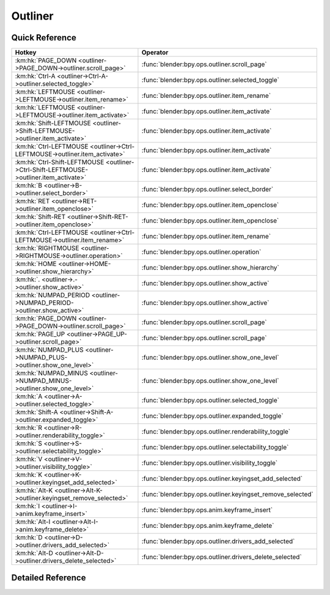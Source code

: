 ********
Outliner
********

.. km:module:: outliner


---------------
Quick Reference
---------------

+---------------------------------------------------------------------------------------+-----------------------------------------------------------+
|Hotkey                                                                                 |Operator                                                   |
+=======================================================================================+===========================================================+
|:km:hk:`PAGE_DOWN <outliner->PAGE_DOWN->outliner.scroll_page>`                         |:func:`blender:bpy.ops.outliner.scroll_page`               |
+---------------------------------------------------------------------------------------+-----------------------------------------------------------+
|:km:hk:`Ctrl-A <outliner->Ctrl-A->outliner.selected_toggle>`                           |:func:`blender:bpy.ops.outliner.selected_toggle`           |
+---------------------------------------------------------------------------------------+-----------------------------------------------------------+
|:km:hk:`LEFTMOUSE <outliner->LEFTMOUSE->outliner.item_rename>`                         |:func:`blender:bpy.ops.outliner.item_rename`               |
+---------------------------------------------------------------------------------------+-----------------------------------------------------------+
|:km:hk:`LEFTMOUSE <outliner->LEFTMOUSE->outliner.item_activate>`                       |:func:`blender:bpy.ops.outliner.item_activate`             |
+---------------------------------------------------------------------------------------+-----------------------------------------------------------+
|:km:hk:`Shift-LEFTMOUSE <outliner->Shift-LEFTMOUSE->outliner.item_activate>`           |:func:`blender:bpy.ops.outliner.item_activate`             |
+---------------------------------------------------------------------------------------+-----------------------------------------------------------+
|:km:hk:`Ctrl-LEFTMOUSE <outliner->Ctrl-LEFTMOUSE->outliner.item_activate>`             |:func:`blender:bpy.ops.outliner.item_activate`             |
+---------------------------------------------------------------------------------------+-----------------------------------------------------------+
|:km:hk:`Ctrl-Shift-LEFTMOUSE <outliner->Ctrl-Shift-LEFTMOUSE->outliner.item_activate>` |:func:`blender:bpy.ops.outliner.item_activate`             |
+---------------------------------------------------------------------------------------+-----------------------------------------------------------+
|:km:hk:`B <outliner->B->outliner.select_border>`                                       |:func:`blender:bpy.ops.outliner.select_border`             |
+---------------------------------------------------------------------------------------+-----------------------------------------------------------+
|:km:hk:`RET <outliner->RET->outliner.item_openclose>`                                  |:func:`blender:bpy.ops.outliner.item_openclose`            |
+---------------------------------------------------------------------------------------+-----------------------------------------------------------+
|:km:hk:`Shift-RET <outliner->Shift-RET->outliner.item_openclose>`                      |:func:`blender:bpy.ops.outliner.item_openclose`            |
+---------------------------------------------------------------------------------------+-----------------------------------------------------------+
|:km:hk:`Ctrl-LEFTMOUSE <outliner->Ctrl-LEFTMOUSE->outliner.item_rename>`               |:func:`blender:bpy.ops.outliner.item_rename`               |
+---------------------------------------------------------------------------------------+-----------------------------------------------------------+
|:km:hk:`RIGHTMOUSE <outliner->RIGHTMOUSE->outliner.operation>`                         |:func:`blender:bpy.ops.outliner.operation`                 |
+---------------------------------------------------------------------------------------+-----------------------------------------------------------+
|:km:hk:`HOME <outliner->HOME->outliner.show_hierarchy>`                                |:func:`blender:bpy.ops.outliner.show_hierarchy`            |
+---------------------------------------------------------------------------------------+-----------------------------------------------------------+
|:km:hk:`. <outliner->.->outliner.show_active>`                                         |:func:`blender:bpy.ops.outliner.show_active`               |
+---------------------------------------------------------------------------------------+-----------------------------------------------------------+
|:km:hk:`NUMPAD_PERIOD <outliner->NUMPAD_PERIOD->outliner.show_active>`                 |:func:`blender:bpy.ops.outliner.show_active`               |
+---------------------------------------------------------------------------------------+-----------------------------------------------------------+
|:km:hk:`PAGE_DOWN <outliner->PAGE_DOWN->outliner.scroll_page>`                         |:func:`blender:bpy.ops.outliner.scroll_page`               |
+---------------------------------------------------------------------------------------+-----------------------------------------------------------+
|:km:hk:`PAGE_UP <outliner->PAGE_UP->outliner.scroll_page>`                             |:func:`blender:bpy.ops.outliner.scroll_page`               |
+---------------------------------------------------------------------------------------+-----------------------------------------------------------+
|:km:hk:`NUMPAD_PLUS <outliner->NUMPAD_PLUS->outliner.show_one_level>`                  |:func:`blender:bpy.ops.outliner.show_one_level`            |
+---------------------------------------------------------------------------------------+-----------------------------------------------------------+
|:km:hk:`NUMPAD_MINUS <outliner->NUMPAD_MINUS->outliner.show_one_level>`                |:func:`blender:bpy.ops.outliner.show_one_level`            |
+---------------------------------------------------------------------------------------+-----------------------------------------------------------+
|:km:hk:`A <outliner->A->outliner.selected_toggle>`                                     |:func:`blender:bpy.ops.outliner.selected_toggle`           |
+---------------------------------------------------------------------------------------+-----------------------------------------------------------+
|:km:hk:`Shift-A <outliner->Shift-A->outliner.expanded_toggle>`                         |:func:`blender:bpy.ops.outliner.expanded_toggle`           |
+---------------------------------------------------------------------------------------+-----------------------------------------------------------+
|:km:hk:`R <outliner->R->outliner.renderability_toggle>`                                |:func:`blender:bpy.ops.outliner.renderability_toggle`      |
+---------------------------------------------------------------------------------------+-----------------------------------------------------------+
|:km:hk:`S <outliner->S->outliner.selectability_toggle>`                                |:func:`blender:bpy.ops.outliner.selectability_toggle`      |
+---------------------------------------------------------------------------------------+-----------------------------------------------------------+
|:km:hk:`V <outliner->V->outliner.visibility_toggle>`                                   |:func:`blender:bpy.ops.outliner.visibility_toggle`         |
+---------------------------------------------------------------------------------------+-----------------------------------------------------------+
|:km:hk:`K <outliner->K->outliner.keyingset_add_selected>`                              |:func:`blender:bpy.ops.outliner.keyingset_add_selected`    |
+---------------------------------------------------------------------------------------+-----------------------------------------------------------+
|:km:hk:`Alt-K <outliner->Alt-K->outliner.keyingset_remove_selected>`                   |:func:`blender:bpy.ops.outliner.keyingset_remove_selected` |
+---------------------------------------------------------------------------------------+-----------------------------------------------------------+
|:km:hk:`I <outliner->I->anim.keyframe_insert>`                                         |:func:`blender:bpy.ops.anim.keyframe_insert`               |
+---------------------------------------------------------------------------------------+-----------------------------------------------------------+
|:km:hk:`Alt-I <outliner->Alt-I->anim.keyframe_delete>`                                 |:func:`blender:bpy.ops.anim.keyframe_delete`               |
+---------------------------------------------------------------------------------------+-----------------------------------------------------------+
|:km:hk:`D <outliner->D->outliner.drivers_add_selected>`                                |:func:`blender:bpy.ops.outliner.drivers_add_selected`      |
+---------------------------------------------------------------------------------------+-----------------------------------------------------------+
|:km:hk:`Alt-D <outliner->Alt-D->outliner.drivers_delete_selected>`                     |:func:`blender:bpy.ops.outliner.drivers_delete_selected`   |
+---------------------------------------------------------------------------------------+-----------------------------------------------------------+


------------------
Detailed Reference
------------------

.. km:hotkey:: PAGE_DOWN -> outliner.scroll_page

   Scroll Page

   bpy.ops.outliner.scroll_page(up=False)
   
   
.. km:hotkey:: Ctrl-A -> outliner.selected_toggle

   Toggle Selected

   bpy.ops.outliner.selected_toggle()
   
   
.. km:hotkey:: LEFTMOUSE -> outliner.item_rename

   Rename Item

   bpy.ops.outliner.item_rename()
   
   
.. km:hotkey:: LEFTMOUSE -> outliner.item_activate

   Activate Item

   bpy.ops.outliner.item_activate(extend=True, recursive=False)
   
   
   +------------+--------+
   |Properties: |Values: |
   +============+========+
   |Recursive   |False   |
   +------------+--------+
   |Extend      |False   |
   +------------+--------+
   
   
.. km:hotkey:: Shift-LEFTMOUSE -> outliner.item_activate

   Activate Item

   bpy.ops.outliner.item_activate(extend=True, recursive=False)
   
   
   +------------+--------+
   |Properties: |Values: |
   +============+========+
   |Recursive   |False   |
   +------------+--------+
   |Extend      |True    |
   +------------+--------+
   
   
.. km:hotkey:: Ctrl-LEFTMOUSE -> outliner.item_activate

   Activate Item

   bpy.ops.outliner.item_activate(extend=True, recursive=False)
   
   
   +------------+--------+
   |Properties: |Values: |
   +============+========+
   |Recursive   |True    |
   +------------+--------+
   |Extend      |False   |
   +------------+--------+
   
   
.. km:hotkey:: Ctrl-Shift-LEFTMOUSE -> outliner.item_activate

   Activate Item

   bpy.ops.outliner.item_activate(extend=True, recursive=False)
   
   
   +------------+--------+
   |Properties: |Values: |
   +============+========+
   |Recursive   |True    |
   +------------+--------+
   |Extend      |True    |
   +------------+--------+
   
   
.. km:hotkey:: B -> outliner.select_border

   Border Select

   bpy.ops.outliner.select_border(gesture_mode=0, xmin=0, xmax=0, ymin=0, ymax=0)
   
   
.. km:hotkey:: RET -> outliner.item_openclose

   Open/Close Item

   bpy.ops.outliner.item_openclose(all=True)
   
   
   +------------+--------+
   |Properties: |Values: |
   +============+========+
   |All         |False   |
   +------------+--------+
   
   
.. km:hotkey:: Shift-RET -> outliner.item_openclose

   Open/Close Item

   bpy.ops.outliner.item_openclose(all=True)
   
   
   +------------+--------+
   |Properties: |Values: |
   +============+========+
   |All         |True    |
   +------------+--------+
   
   
.. km:hotkey:: Ctrl-LEFTMOUSE -> outliner.item_rename

   Rename Item

   bpy.ops.outliner.item_rename()
   
   
.. km:hotkey:: RIGHTMOUSE -> outliner.operation

   Execute Operation

   bpy.ops.outliner.operation()
   
   
.. km:hotkey:: HOME -> outliner.show_hierarchy

   Show Hierarchy

   bpy.ops.outliner.show_hierarchy()
   
   
.. km:hotkey:: . -> outliner.show_active

   Show Active

   bpy.ops.outliner.show_active()
   
   
.. km:hotkey:: NUMPAD_PERIOD -> outliner.show_active

   Show Active

   bpy.ops.outliner.show_active()
   
   
.. km:hotkey:: PAGE_DOWN -> outliner.scroll_page

   Scroll Page

   bpy.ops.outliner.scroll_page(up=False)
   
   
   +------------+--------+
   |Properties: |Values: |
   +============+========+
   |Up          |False   |
   +------------+--------+
   
   
.. km:hotkey:: PAGE_UP -> outliner.scroll_page

   Scroll Page

   bpy.ops.outliner.scroll_page(up=False)
   
   
   +------------+--------+
   |Properties: |Values: |
   +============+========+
   |Up          |True    |
   +------------+--------+
   
   
.. km:hotkey:: NUMPAD_PLUS -> outliner.show_one_level

   Show/Hide One Level

   bpy.ops.outliner.show_one_level(open=True)
   
   
.. km:hotkey:: NUMPAD_MINUS -> outliner.show_one_level

   Show/Hide One Level

   bpy.ops.outliner.show_one_level(open=True)
   
   
   +------------+--------+
   |Properties: |Values: |
   +============+========+
   |Open        |False   |
   +------------+--------+
   
   
.. km:hotkey:: A -> outliner.selected_toggle

   Toggle Selected

   bpy.ops.outliner.selected_toggle()
   
   
.. km:hotkey:: Shift-A -> outliner.expanded_toggle

   Expand/Collapse All

   bpy.ops.outliner.expanded_toggle()
   
   
.. km:hotkey:: R -> outliner.renderability_toggle

   Toggle Renderability

   bpy.ops.outliner.renderability_toggle()
   
   
.. km:hotkey:: S -> outliner.selectability_toggle

   Toggle Selectability

   bpy.ops.outliner.selectability_toggle()
   
   
.. km:hotkey:: V -> outliner.visibility_toggle

   Toggle Visibility

   bpy.ops.outliner.visibility_toggle()
   
   
.. km:hotkey:: K -> outliner.keyingset_add_selected

   Keying Set Add Selected

   bpy.ops.outliner.keyingset_add_selected()
   
   
.. km:hotkey:: Alt-K -> outliner.keyingset_remove_selected

   Keying Set Remove Selected

   bpy.ops.outliner.keyingset_remove_selected()
   
   
.. km:hotkey:: I -> anim.keyframe_insert

   Insert Keyframe

   bpy.ops.anim.keyframe_insert(type='DEFAULT', confirm_success=True)
   
   
.. km:hotkey:: Alt-I -> anim.keyframe_delete

   Delete Keying-Set Keyframe

   bpy.ops.anim.keyframe_delete(type='DEFAULT', confirm_success=True)
   
   
.. km:hotkey:: D -> outliner.drivers_add_selected

   Add Drivers for Selected

   bpy.ops.outliner.drivers_add_selected()
   
   
.. km:hotkey:: Alt-D -> outliner.drivers_delete_selected

   Delete Drivers for Selected

   bpy.ops.outliner.drivers_delete_selected()
   
   
